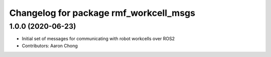 ^^^^^^^^^^^^^^^^^^^^^^^^^^^^^^^^^^^^^^^
Changelog for package rmf_workcell_msgs
^^^^^^^^^^^^^^^^^^^^^^^^^^^^^^^^^^^^^^^

1.0.0 (2020-06-23)
------------------
* Initial set of messages for communicating with robot workcells over ROS2
* Contributors: Aaron Chong
